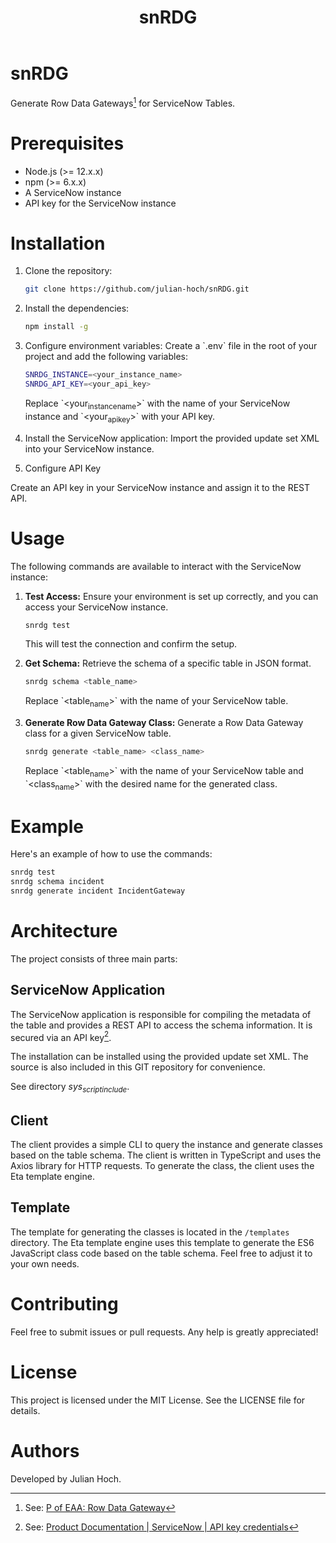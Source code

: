 #+TITLE:   snRDG
#+OPTIONS: toc:2

* snRDG

Generate Row Data Gateways[fn:1] for ServiceNow Tables.

* Prerequisites
- Node.js (>= 12.x.x)
- npm (>= 6.x.x)
- A ServiceNow instance
- API key for the ServiceNow instance

* Installation

1. Clone the repository:
   #+begin_src sh
   git clone https://github.com/julian-hoch/snRDG.git
   #+end_src

2. Install the dependencies:
   #+begin_src sh
   npm install -g
   #+end_src

3. Configure environment variables:
   Create a `.env` file in the root of your project and add the following variables:
   #+begin_src sh
   SNRDG_INSTANCE=<your_instance_name>
   SNRDG_API_KEY=<your_api_key>
   #+end_src
   Replace `<your_instance_name>` with the name of your ServiceNow instance and `<your_api_key>` with your API key.

4. Install the ServiceNow application:
   Import the provided update set XML into your ServiceNow instance.

5. Configure API Key
Create an API key in your ServiceNow instance and assign it to the REST API.

* Usage

The following commands are available to interact with the ServiceNow instance:

1. **Test Access:**
   Ensure your environment is set up correctly, and you can access your ServiceNow instance.
   #+begin_src sh
   snrdg test
   #+end_src
   This will test the connection and confirm the setup.

2. **Get Schema:**
   Retrieve the schema of a specific table in JSON format.
   #+begin_src sh
   snrdg schema <table_name>
   #+end_src
   Replace `<table_name>` with the name of your ServiceNow table.

3. **Generate Row Data Gateway Class:**
   Generate a Row Data Gateway class for a given ServiceNow table.
   #+begin_src sh
   snrdg generate <table_name> <class_name>
   #+end_src
   Replace `<table_name>` with the name of your ServiceNow table and `<class_name>` with the desired name for the generated class.

* Example
   Here's an example of how to use the commands:
   #+begin_src sh
   snrdg test
   snrdg schema incident
   snrdg generate incident IncidentGateway
   #+end_src

* Architecture
The project consists of three main parts:

** ServiceNow Application
The ServiceNow application is responsible for compiling the metadata of the table and provides a REST API to access the schema information. It is secured via an API key[fn:2].

The installation can be installed using the provided update set XML. The source is also included in this GIT repository for convenience.

See directory /sys_script_include/.

** Client
The client provides a simple CLI to query the instance and generate classes based on the table schema. The client is written in TypeScript and uses the Axios library for HTTP requests. To generate the class, the client uses the Eta template engine.

** Template
The template for generating the classes is located in the =/templates= directory. The Eta template engine uses this template to generate the ES6 JavaScript class code based on the table schema. Feel free to adjust it to your own needs.

* Contributing
Feel free to submit issues or pull requests. Any help is greatly appreciated!

* License
This project is licensed under the MIT License. See the LICENSE file for details.

* Authors
Developed by Julian Hoch.

[fn:1] See: [[https://martinfowler.com/eaaCatalog/rowDataGateway.html][P of EAA: Row Data Gateway]]
[fn:2] See: [[https://docs.servicenow.com/bundle/washingtondc-platform-security/page/product/credentials/reference/API-key-credential-form.html][Product Documentation | ServiceNow | API key credentials]]
[fn:3] The application includes a dummy API key you can adjust. See [[https://www.servicenow.com/community/developer-advocate-blog/inbound-rest-api-keys/ba-p/2854924][Inbound REST API Keys - ServiceNow Community]] for a detailed guide on how to use API keys in ServiceNow.

